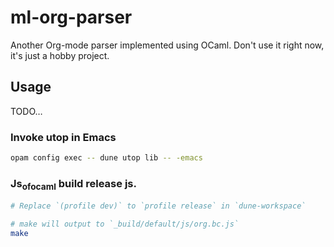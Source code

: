 * ml-org-parser
  Another Org-mode parser implemented using OCaml.
  Don't use it right now, it's just a hobby project.
  
** Usage
   TODO...
*** Invoke utop in Emacs
    #+BEGIN_SRC sh
      opam config exec -- dune utop lib -- -emacs
    #+END_SRC
*** Js_of_ocaml build release js.
    #+BEGIN_SRC sh
      # Replace `(profile dev)` to `profile release` in `dune-workspace`

      # make will output to `_build/default/js/org.bc.js`
      make
    #+END_SRC
    
